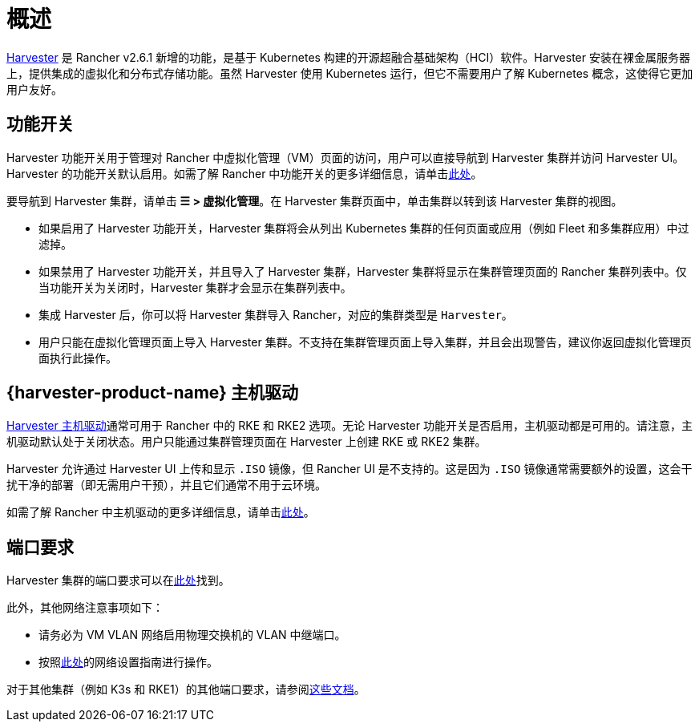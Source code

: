 = 概述

https://docs.harvesterhci.io/[Harvester] 是 Rancher v2.6.1 新增的功能，是基于 Kubernetes 构建的开源超融合基础架构（HCI）软件。Harvester 安装在裸金属服务器上，提供集成的虚拟化和分布式存储功能。虽然 Harvester 使用 Kubernetes 运行，但它不需要用户了解 Kubernetes 概念，这使得它更加用户友好。

== 功能开关

Harvester 功能开关用于管理对 Rancher 中虚拟化管理（VM）页面的访问，用户可以直接导航到 Harvester 集群并访问 Harvester UI。Harvester 的功能开关默认启用。如需了解 Rancher 中功能开关的更多详细信息，请单击xref:rancher-admin/experimental-features/experimental-features.adoc[此处]。

要导航到 Harvester 集群，请单击 *☰ > 虚拟化管理*。在 Harvester 集群页面中，单击集群以转到该 Harvester 集群的视图。

* 如果启用了 Harvester 功能开关，Harvester 集群将会从列出 Kubernetes 集群的任何页面或应用（例如 Fleet 和多集群应用）中过滤掉。
* 如果禁用了 Harvester 功能开关，并且导入了 Harvester 集群，Harvester 集群将显示在集群管理页面的 Rancher 集群列表中。仅当功能开关为关闭时，Harvester 集群才会显示在集群列表中。
* 集成 Harvester 后，你可以将 Harvester 集群导入 Rancher，对应的集群类型是 `Harvester`。
* 用户只能在虚拟化管理页面上导入 Harvester 集群。不支持在集群管理页面上导入集群，并且会出现警告，建议你返回虚拟化管理页面执行此操作。

== {harvester-product-name} 主机驱动

https://docs.harvesterhci.io/v1.1/rancher/node/node-driver/[Harvester 主机驱动]通常可用于 Rancher 中的 RKE 和 RKE2 选项。无论 Harvester 功能开关是否启用，主机驱动都是可用的。请注意，主机驱动默认处于关闭状态。用户只能通过集群管理页面在 Harvester 上创建 RKE 或 RKE2 集群。

Harvester 允许通过 Harvester UI 上传和显示 `.ISO` 镜像，但 Rancher UI 是不支持的。这是因为 `.ISO` 镜像通常需要额外的设置，这会干扰干净的部署（即无需用户干预），并且它们通常不用于云环境。

如需了解 Rancher 中主机驱动的更多详细信息，请单击xref:rancher-admin/global-configuration/provisioning-drivers/provisioning-drivers.adoc#_主机驱动[此处]。

== 端口要求

Harvester 集群的端口要求可以在link:https://docs.harvesterhci.io/v1.1/install/requirements#networking[此处]找到。

此外，其他网络注意事项如下：

* 请务必为 VM VLAN 网络启用物理交换机的 VLAN 中继端口。
* 按照link:https://docs.harvesterhci.io/v1.1/networking/index[此处]的网络设置指南进行操作。

对于其他集群（例如 K3s 和 RKE1）的其他端口要求，请参阅link:https://docs.harvesterhci.io/v1.1/install/requirements/#guest-clusters[这些文档]。
